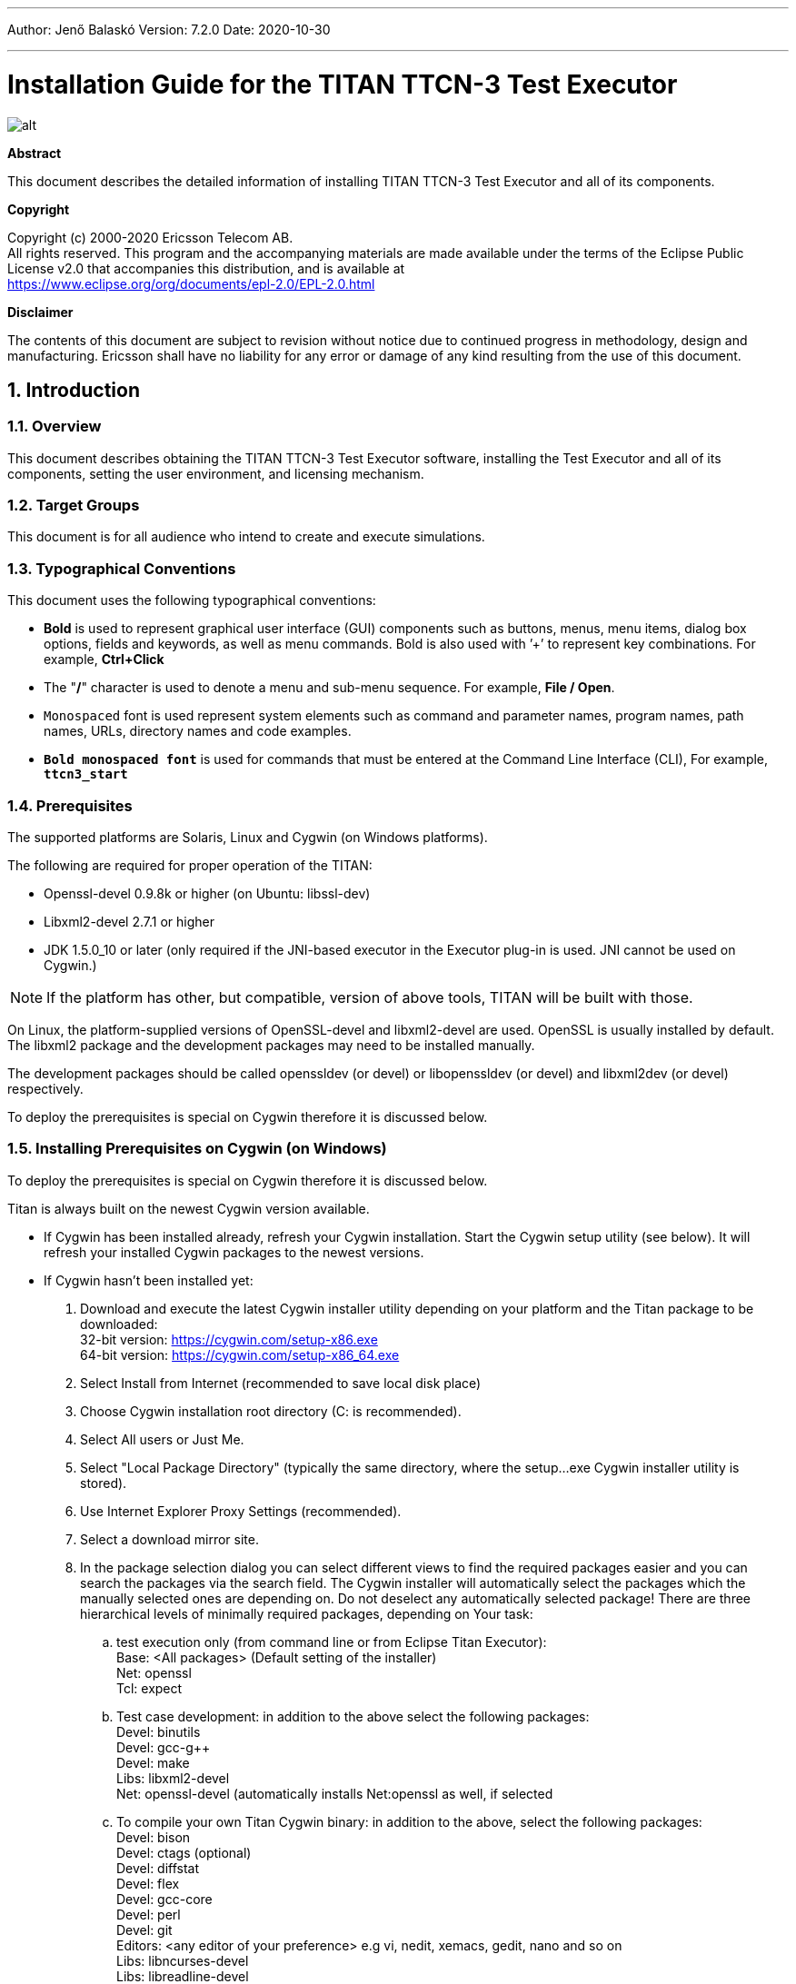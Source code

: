 ---
Author: Jenő Balaskó
Version: 7.2.0
Date: 2020-10-30

---
= Installation Guide for the TITAN TTCN-3 Test Executor
:author: Jenő Balaskó
:revnumber: 7.2.0
:revdate: 2020-10-30
:title-logo-image: images/titan_logo.png
:sectnums:
:doctype: book
:leveloffset: +1
:toc:

ifdef::env-github,backend-html5[]
image::images/titan_logo.png[alt]
endif::[]

*Abstract*

This document describes the detailed information of installing TITAN TTCN-3 Test Executor and all of its components.

*Copyright*

Copyright (c) 2000-2020 Ericsson Telecom AB. +
All rights reserved. This program and the accompanying materials are made available under the terms of the Eclipse Public License v2.0 that accompanies this distribution, and is available at +
https://www.eclipse.org/org/documents/epl-2.0/EPL-2.0.html

*Disclaimer*

The contents of this document are subject to revision without notice due to continued progress in methodology, design and manufacturing. Ericsson shall have no liability for any error or damage of any kind resulting from the use of this document.

= Introduction

== Overview

This document describes obtaining the TITAN TTCN-3 Test Executor software, installing the Test Executor and all of its components, setting the user environment, and licensing mechanism.

== Target Groups

This document is for all audience who intend to create and execute simulations.

== Typographical Conventions

This document uses the following typographical conventions:

* *Bold* is used to represent graphical user interface (GUI) components such as buttons, menus, menu items, dialog box options, fields and keywords, as well as menu commands. Bold is also used with ’+’ to represent key combinations. For example, *Ctrl+Click*
* The "*/*" character is used to denote a menu and sub-menu sequence. For example, *File / Open*.
* `Monospaced` font is used represent system elements such as command and parameter names, program names, path names, URLs, directory names and code examples.
* *`Bold monospaced font`* is used for commands that must be entered at the Command Line Interface (CLI), For example, *`ttcn3_start`*

== Prerequisites

The supported platforms are Solaris, Linux and Cygwin (on Windows platforms).

The following are required for proper operation of the TITAN:

* Openssl-devel 0.9.8k or higher (on Ubuntu: libssl-dev)
* Libxml2-devel 2.7.1 or higher
* JDK 1.5.0_10 or later (only required if the JNI-based executor in the Executor plug-in is used. JNI cannot be used on Cygwin.)

NOTE: If the platform has other, but compatible, version of above tools, TITAN will be built with those.

On Linux, the platform-supplied versions of OpenSSL-devel and libxml2-devel are used. OpenSSL is usually installed by default. The libxml2 package and the development packages may need to be installed manually.

The development packages should be called openssldev (or devel) or libopenssldev (or devel) and libxml2dev (or devel) respectively.

To deploy the prerequisites is special on Cygwin therefore it is discussed below.

== Installing Prerequisites on Cygwin (on Windows)

To deploy the prerequisites is special on Cygwin therefore it is discussed below.

Titan is always built on the newest Cygwin version available.

* If Cygwin has been installed already, refresh your Cygwin installation. Start the Cygwin setup utility (see below). It will refresh your installed Cygwin packages to the newest versions.

* If Cygwin hasn’t been installed yet:

. Download and execute the latest Cygwin installer utility depending on your platform and 
the Titan package to be downloaded: +
32-bit version: https://cygwin.com/setup-x86.exe +
64-bit version: https://cygwin.com/setup-x86_64.exe

. Select Install from Internet (recommended to save local disk place)

. Choose Cygwin installation root directory (C: is recommended).

. Select All users or Just Me.

. Select "Local Package Directory" (typically the same directory, where the setup…exe Cygwin installer utility is stored).

. Use Internet Explorer Proxy Settings (recommended).

. Select a download mirror site.

. In the package selection dialog you can select different views to find the required packages easier and you can search the packages via the search field. The Cygwin installer will automatically select the packages which the manually selected ones are depending on. Do not deselect any automatically selected package! There are three hierarchical levels of minimally required packages, depending on Your task:

.. test execution only (from command line or from Eclipse Titan Executor): +
Base: <All packages> (Default setting of the installer) +
Net: openssl +
Tcl: expect
.. Test case development: in addition to the above select the following packages: +
Devel: binutils +
Devel: gcc-g++ +
Devel: make +
Libs: libxml2-devel +
Net: openssl-devel (automatically installs Net:openssl as well, if selected
.. To compile your own Titan Cygwin binary: in addition to the above, select the following packages: +
Devel: bison +
Devel: ctags (optional) +
Devel: diffstat +
Devel: flex +
Devel: gcc-core +
Devel: perl +
Devel: git +
Editors: <any editor of your preference> e.g vi, nedit, xemacs, gedit, nano and so on +
Libs: libncurses-devel +
Libs: libreadline-devel +
Libs: libexpat1 +
Libs: libiconv, libiconv-devel, libiconv2
.. To contribute to Titan, test port or protocol module development: Devel: git-review If, after selecting the required packages and clicking on the "Next" button, a "Resolving Dependencies" window lists further required packages, ensure that the "Select required packages (RECOMMENDED)" checkbox is checked and click on the "Next" button.

. Select the ``Create`` icon on the Desktop checkbox

. Optional +
Your "unix" home directory, by default is: ``<your cygwin installation directory>/home/<yourUserId>``. +
If you are (also) working in command line mode, it is a good practice to change this to the folder where your TTCN-3 projects are located. +
In older ``cygwins``: +
Edit the file ``<your cygwin installation directory>/etc/passw``: +
In the line: 
``<ourUserId>:unused:<xxxxxx>:<yyyyy>:U-<yourDomain><yourUserId>, S-1-5-21-nnnnnn…nnnnnn:/home/<yourUserId>:/bin/bash`` +
replace ``/home/<yourUserId>`` with the folder of your preference. +
+
Starting with Cygwin 1.7.34 or later, set ``db_home`` in file ``/etc/nsswitch.conf``. +
For example set: +
``db_home:  /cygdrive/c/Users/<yourUserId>``.
+
NOTE: You can access all Windows drives from Cygwin as ``/cygdrive/<windowsDriveLetter>``.
Example: to set your "unix" home directory to the ``My_Home`` folder within your Windows Documents folder, 
you should replace ``/home/<yourUserId>`` by ``/cygdrive/c/Users/<yourUserId>/Documents/My_Home``.

WARNING: The path of your "unix" home directory shall not contain any space!
It is not a requirement, but is a kind of best practice to place Titan into a subfolder within your "unix" home directory.

. When installation is finished, add the +
``$CYGWIN_INSTALL_DIRECTORY\bin`` and +
``$CYGWIN_INSTALL_DIRECTORY\usr\bin`` directories to the ``PATH`` +
environment variable of Windows, so Eclipse will access the shell commands. +
For example, if the cygwin root is ``C:\cygwin64`` then ``Path`` should contain ``C:\cygwin64\bin;C:\cygwin64\usr\bin``.

. To check if your installation is correct, open either a Cygwin shell 
(use the desktop icon created during Cygwin installation or start ``bash.exe`` from the Windows ``Start`` menu) or 
start ``cmd.exe`` from the Windows Start menu and type: ``bash.exe``.

= Installing only for Ericsson Users Working in E2C with AFS Service

. In CLI or in your batch file add the required module containing the full pre-installed titan version, for example: +
`module add ttcn/7.1-pl0`
. Set the environment variables according to the next chapter, except setting `$TTCN3_DIR`. It has been set by the previous command.

= Installing from a pre-built binary package

This chapter describes obtaining the software and installing it.

== Downloading the Software

The Titan package can be installed from the provided download sites.

Download the Titan package for your platform, OS and GCC version from the provided download sites:

* For Ericsson users only: http://ttcn.ericsson.se/download.
The usage of this version is conditioned by the presence of a license file and supported by the Titan support team.

* For users outside Ericsson: https://projects.eclipse.org/projects/tools.titan/downloads. 
This version is licensed under the Eclipse Public License.

A binary distribution, suitable for the used operating system (Solaris, Linux, FreeBSD), and for a {cpp} compiler, in a tar-gzip archive will be received. For Windowsfootnote:[For using TITAN on Windows platforms, installing the Cygwin programming environment is required see chapter 1.5 Installing Prerequisites on Cygwin (on Windows)] users there is no pre-built version, but compiling the open-source version is possible.

WARNING: the version of {cpp} compiler used is important. If the version difference between the system’s compiler and the compiler that the basic TTCN–3 library was built with is large enough, the linking of executable test suites will fail with strange error messages. The reason is the different mapping of {cpp} class and (polymorphic) member function names into linker symbols. For example, this problem persists between versions 2.8.x and 2.95.x of GCC. Different {cpp} compilers (e.g. Sun Workshop and GCC) are, of course, totally incompatible. The solution for this problem is to use nearly the same version of the {cpp} compiler as the binary package was built with.

Binaries for other operating systems or {cpp} compilers are available only on request.

== Installing the Package

No administrator (root) privileges are required for installation, but the install directory must be readable for all users of the test executor. Perform the following steps to install TITAN:

. Create an empty directory, for example, `/usr/local/TTCN3` or `/home/<UserId>/TTCN3`. This directory will be referred as `$TTCN3_DIR` in the further sections of this document.
. Copy the `.tgz` file into this directory.
. Unpack all files from the archive using any of the following commands (assuming GNU tar): +
`tar xvzf ttcn3-<version>-<platform>-<compiler>.tgz` +
or +
`gzip -dc ttcn3-<version>-<platform>-<compiler>.tgz | tar -xvf-`

The following sub-directories are created:

* `bin` contains the executable programs: The Compiler, the Makefile Generator, the Main Controller for parallel test execution and two log formatter utilities.
* `etc` contains a demo license key, which enables to use the parser parts of the Compiler by any user on any host, that is, without {cpp} code generation. The installation can be tested with this demo key until the personalized license key is received.
* `include` contains the C+/+ header files needed to compile the generated {cpp} code.
* `lib` contains the pre-compiled Base Library for use with the generated {cpp} code both for single and parallel mode in static and dynamic linkingfootnote:[Note that not all platforms support dynamic linking.] formats.
* `man` contains UNIX manual pages (for the Compiler and the Makefile Generator).
* `demo` contains a simple TTCN–3 test suite ("Hello, world!") together with a sample test port and a compiled executable.
* `doc` contains this documentation in PostScript and PDF formats.

To complete the TITAN TTCN–3 Test Executor installation, some environmental variables should be set and the login script should be modified.

NOTE: The {cpp} source code generated by this version (patch level) of Compiler is not compatible with older versions of TTCN–3 Base Library and vice versa.footnote:[Sometimes even the linking fails; but a successful linking does not mean that everything is correct at all.]If upgrading TITAN from an older version, all modules of existing test suites must be re-translated with the new compiler in order to make them running with the new libraries.

It is recommended to make a backup copy of the older version of the distribution. There are some minor incompatibilities in the compiler’s grammar that may cause many syntax errors in TTCN–3 modules that were translated correctly with earlier versions.

== Install TITAN with Clang

Currently it is experimental to use TITAN with clang on Ubuntu operating system.
It is tested only on Ubuntu. 
In order to use TITAN with clang on Ubuntu some steps must be done:

. Install *clang-3.8* (3.8 is the required version) or *clang* version 6.0.0 on Ubuntu 18.04.
For clang 6.0.0, the suffix `-3.8` shall be omitted in the steps listed below.

. Go into your TITAN installation directory and open (or create) the Makefile.personal file and add the following lines: +
*CXX := clang++-3.8* +
*CC := clang-3.8*
. If TITAN is already compiled run *make distclean* command
. To compile TITAN with clang run *make* and *make install* commands.

There are some important notes about using clang with TITAN:

* The {cpp} source code generated and TITAN must be compiled with the same version of clang. See section 2.2 note.
* Makefiles of TTCN-3 projects must be modified by hand(replace *CXX = g++* with *CXX = clang++3.8*). Or regenerated using *makefilegen*, to use clang compiler. TITAN’s *makefilegen* can detect if it was compiled with clang and will generate makefiles with clang as default {cpp} compiler.
* Required clang version is *3.8*.

NOTE: On Ubuntu 18.04 the default clang version is 6.0.0.

= Building Titan from source code

== Obtaining the source code to your local machine

The name of the source code repository of Titan is titan.core in the github. Follow steps as follows.

. First time execute these commands: +
`cd ~/git +
git clone https://github.com/eclipse/titan.core.git` +
This way a folder "titan.core", the "titan repository" will be created with the TITAN source code and build system. +
To update the already existing repository execute these commands: +
`cd ~/git/titan.core +
git pull https://github.com/eclipse/titan.core.git`
. Follow the instructions in the file "`titan.core/README.<your platform>`"
. Continue with the next paragraph of this document.

= Setting the User Environment

This chapter describes the environment variables that must be set, and the modification of the user login scripts.

== Environment Variables

The following environment variables should be set:

* With system administrator privileges, set the `$TTCN3_DIR` environment variable in the common `/etc/profile` and add the `$TTCN3_DIR/bin` directory to the system paths.
* All tools of TITAN, including the Executable Test Suites, require a shared library of OpenSSL (`libcrypto.so`) for execution. To avoid incompatibilities, the suitable shared object file is provided in `$TTCN3_DIR/lib`, so add `$TTCN3_DIR/lib` to the `LD_LIBRARY_PATH` environment variable.
+
WARNING: If this step is not performed, the compiler will not start!
* Add `$TTCN3_DIR/man` to the `$MANPATH` environment variable to reach the manual pages directly.
* If there is no valid license key, refer to link:5-licensing.md[Licensing]. If upgrading from an older version with a license key valid for this version, skip this step.
* To run TITAN, ensure that the `$TTCN3_DIR` environmental variable has been set, for example, assuming a tcsh as login shell: `setenv TTCN3_DIR /usr/local/TTCNv3`
* To use the TTCN–3 keyword help feature in the GUI with a web browser other than the default Netscape, it is necessary to set the `$TTCN3_BROWSER `environmental variable, for example, to specify Opera, type the following at the C-shell: `setenv $TTCN3_BROWSER opera`

After setting the environmental variables, the TITAN TTCN–3 Test Executor installation is complete.

== Modification of the User Login Script

The following examples provide some help in modifying the login scripts.
In case of using AFS for installing TITAN, the first command (setting TTCN3_DIR) must not apply because it already has been set.

*Example modifications of login script* assuming bash as login shell:
....
TTCN3_DIR=/usr/local/TTCNv3 # not for AFS
PATH=$TTCN3_DIR/bin:$PATH
LD_LIBRARY_PATH=$TTCN3_DIR/lib:$LD_LIBRARY_PATH
MANPATH=$MANPATH:$TTCN3_DIR/man
TTCN3_LICENSE_FILE=/home/tmpusr/license.dat
export TTCN3_DIR PATH LD_LIBRARY_PATH MANPATH TTCN3_LICENSE_FILE
....

*Example modifications of login script* assuming tcsh as login shell:
....
setenv TTCN3_DIR /usr/local/TTCNv3 # not for AFS
setenv PATH ${TTCN3_DIR}/bin:${PATH}
setenv LD_LIBRARY_PATH ${TTCN3_DIR}/lib:${LD_LIBRARY_PATH}
setenv MANPATH ${MANPATH}:${TTCN3_DIR}/man
setenv TTCN3_LICENSE_FILE /home/tmpusr/license.dat
....

== Modifying Makefile Library

Make sure that the Makefile contains the following highlighted part:
....
SOLARIS8_LIBS = -lxnet -lxml2 -lresolv -lnsl -lsocket
LINUX_LIBS = -lxml2 -lpthread -lrt
....

= Licensing (Only for Ericsson users)

This chapter describes how to obtain and install a TITAN license key.

From version 1.1.pl8, TITAN can be used only with a valid license key.

== Obtaining License Key (Only for Ericsson users)

The license keys are *free of charge* and can be ordered via an HTML form on the following URL: Request a Titan licence at:

https://ericoll.internal.ericsson.com/sites/Titan/Pages/TitanLicenses.aspx

The personalized license key is a simple ASCII text file, which is sent as an e-mail attachment.

Example of license file:
....
—–BEGIN TTCN-3 LICENSE FILE—–
AAAAAUrhbm9zIFpvbHThbiBTemFi8wAAAAAAAAAAAAAAAAAAAAAAAAAAAAAAAAAA
AAAAAFN6YWJvLkphbm9zQGV0aC5lcmljc3Nvbi5zZQAAAAAAAAAAAAAAAAAAAAAA
AAAAAENvbmZvcm1hbmNlIExhYiwgRXJpY3Nzb24gSHVuZ2FyeSBMdGQuAAAAAAAA
AAAAAEVUSC9STC9TAAAAAAAAAAA7ygrgPayP34CzP9B0bXBqc3oAAAAAAAEAAAAB
AAAAAAAAAAEAAABjAAAAYwAAAIEAAAAAAAAAADAsAhRmeNSqfy5/3iEHFsBi1miR
+imw2AIUdRN/V3m6gDQzVeMS+wFUl3UEeKgAAA==
—–END TTCN-3 LICENSE FILE—–
....

The license key contains the following information encoded in PEM format of OpenSSL library:

A unique identifier (integer number). If the license needs to be renewed or there are problems with licensing, refer to this `Unique ID`.

* Personal data: user’s name, e-mail address, company’s name and department.
* The time interval of the license key validity.
* The host ID of the computer where the license is valid on (optional).
* The login name that is allowed to use the tool with this key (optional).
* The type of limitation, that is, host ID, login name or both.
* The version interval of the Test Executor that the license key is valid for.
* The list of features that are enabled by this key (in a bitmask).
* DSA digital signaturefootnote:[The public key required to check the DSA signature is compiled into all tools and libraries.], which is calculated on all information fields to protect data integrity and make it impossible to modify license information by the user.

== Installing the License Key

Perform the following steps to install the license key:

* Save the license key somewhere in the user home directory. The recommended name for it is `license.dat`, but it can be named alternatively
* It is advised to change its permissions to read-only in order to avoid accidental modification or erasing.
* Set the `TTCN3_LICENSE_FILE` environment variable to point to the license file with full path name. Add this command to the login script to do this step automatically for each login.
* Check the validity of the license by issuing `$TTCN3_DIR/bin/compiler -v`. The compiler will print its version and the information contained in the license file. Also it checks the validity of the license key. Example printout:

....
$ compiler -v
TTCN-3 and ASN.1 Compiler for the TTCN-3 Test Executor
Product number: CRL 113 200/7 R1A
Version: 7.1.pl0
Build date: May 25 2020 11:14:19
Compiled with: GCC 9.3.0
Using OpenSSL 1.1.1f  31 Mar 2020

Copyright (c) 2000-2020 Ericsson Telecom AB

License information:
---------------------------------------------------------------
License file : /cygdrive/c/Users/ethbaat/license_98.dat
Unique ID    : 98
Licensee     : Jeno Balasko
E-mail       : jeno.balasko@ericsson.com
Company      : Ericsson Hungary
Department   : ETH/
Valid from   : Fri Sep 20 00:00:00 2002
Valid until  : Sat Apr 17 23:59:59 2021
Limitation   : USER
Host ID      : 00000000
Login name   : ethbaat
Versions     : from 1.1.pl0 until 1.99.pl99
Languages    : TTCN3 ASN1
Encoders     : RAW TEXT BER PER XER
Applications : CODEGEN TPGEN SINGLE MCTR HC LOGFORMAT
Max PTCs     : 10000
---------------------------------------------------------------
The license key is valid.
....

The last line of the printout indicates the success or the problems with the license key.

If a host-limited key is needed, perform it in the same way but do it as system administrator. Copy it into a common directory, for example `$TTCN3_DIR/etc`, and set `TTCN3_LICENSE_FILE` in the common login script of all users, for example, in `/etc/profile`.

= References
[[_1]]
* [1] link:https://github.com/eclipse/titan.core/blob/master/usrguide/userguide/UserGuide.adoc[User Guide for TITAN TTCN-3 Test Executor]

[[_2]]
* [2] link:https://github.com/eclipse/titan.core/blob/master/usrguide/referenceguide/ReferenceGuide.adoc[Programmers Technical Reference for TITAN TTCN-3 Test Executor]
